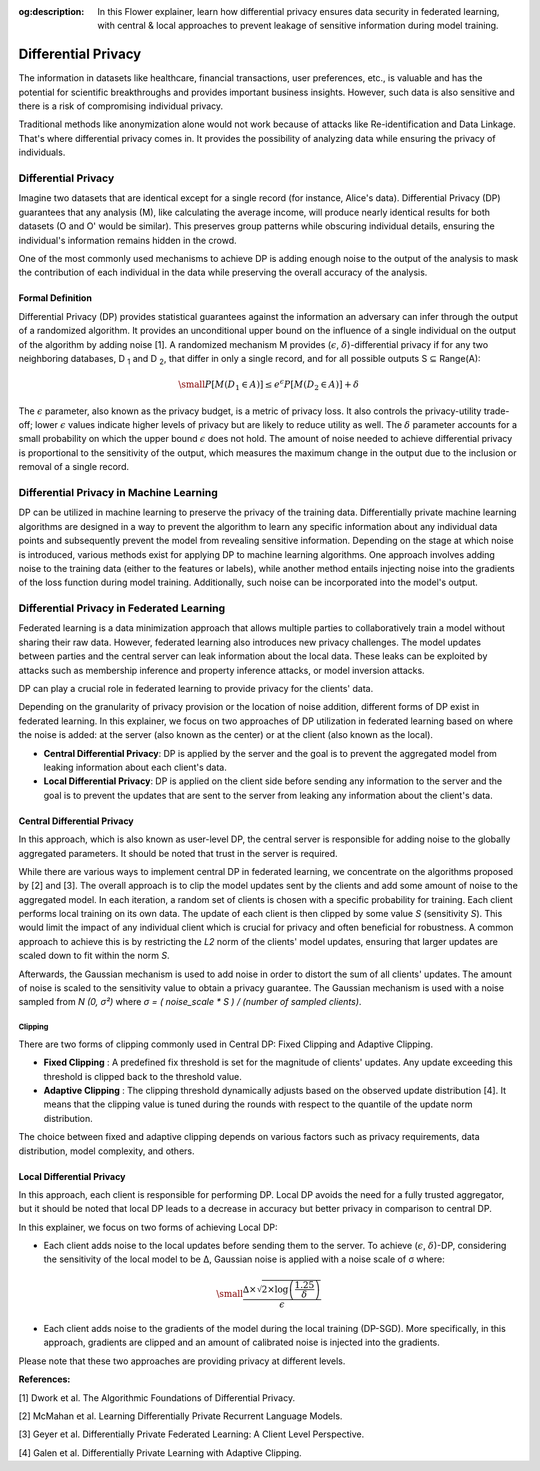 :og:description: In this Flower explainer, learn how differential privacy ensures data security in federated learning, with central & local approaches to prevent leakage of sensitive information during model training.
.. meta::
    :description: In this Flower explainer, learn how differential privacy ensures data security in federated learning, with central & local approaches to prevent leakage of sensitive information during model training.

Differential Privacy
====================

The information in datasets like healthcare, financial transactions, user preferences,
etc., is valuable and has the potential for scientific breakthroughs and provides
important business insights. However, such data is also sensitive and there is a risk of
compromising individual privacy.

Traditional methods like anonymization alone would not work because of attacks like
Re-identification and Data Linkage. That's where differential privacy comes in. It
provides the possibility of analyzing data while ensuring the privacy of individuals.

Differential Privacy
--------------------

Imagine two datasets that are identical except for a single record (for instance,
Alice's data). Differential Privacy (DP) guarantees that any analysis (M), like
calculating the average income, will produce nearly identical results for both datasets
(O and O' would be similar). This preserves group patterns while obscuring individual
details, ensuring the individual's information remains hidden in the crowd.

.. image:: ./_static/DP/dp-intro.png
    :align: center
    :width: 400
    :alt: DP Intro

One of the most commonly used mechanisms to achieve DP is adding enough noise to the
output of the analysis to mask the contribution of each individual in the data while
preserving the overall accuracy of the analysis.

Formal Definition
~~~~~~~~~~~~~~~~~

Differential Privacy (DP) provides statistical guarantees against the information an
adversary can infer through the output of a randomized algorithm. It provides an
unconditional upper bound on the influence of a single individual on the output of the
algorithm by adding noise [1]. A randomized mechanism M provides (:math:`\epsilon`,
:math:`\delta`)-differential privacy if for any two neighboring databases, D :sub:`1`
and D :sub:`2`, that differ in only a single record, and for all possible outputs S ⊆
Range(A):

.. math::

    \small
    P[M(D_{1} \in A)] \leq e^{\epsilon} P[M(D_{2} \in A)] + \delta

The :math:`\epsilon` parameter, also known as the privacy budget, is a metric of privacy
loss. It also controls the privacy-utility trade-off; lower :math:`\epsilon` values
indicate higher levels of privacy but are likely to reduce utility as well. The
:math:`\delta` parameter accounts for a small probability on which the upper bound
:math:`\epsilon` does not hold. The amount of noise needed to achieve differential
privacy is proportional to the sensitivity of the output, which measures the maximum
change in the output due to the inclusion or removal of a single record.

Differential Privacy in Machine Learning
----------------------------------------

DP can be utilized in machine learning to preserve the privacy of the training data.
Differentially private machine learning algorithms are designed in a way to prevent the
algorithm to learn any specific information about any individual data points and
subsequently prevent the model from revealing sensitive information. Depending on the
stage at which noise is introduced, various methods exist for applying DP to machine
learning algorithms. One approach involves adding noise to the training data (either to
the features or labels), while another method entails injecting noise into the gradients
of the loss function during model training. Additionally, such noise can be incorporated
into the model's output.

Differential Privacy in Federated Learning
------------------------------------------

Federated learning is a data minimization approach that allows multiple parties to
collaboratively train a model without sharing their raw data. However, federated
learning also introduces new privacy challenges. The model updates between parties and
the central server can leak information about the local data. These leaks can be
exploited by attacks such as membership inference and property inference attacks, or
model inversion attacks.

DP can play a crucial role in federated learning to provide privacy for the clients'
data.

Depending on the granularity of privacy provision or the location of noise addition,
different forms of DP exist in federated learning. In this explainer, we focus on two
approaches of DP utilization in federated learning based on where the noise is added: at
the server (also known as the center) or at the client (also known as the local).

- **Central Differential Privacy**: DP is applied by the server and the goal is to
  prevent the aggregated model from leaking information about each client's data.
- **Local Differential Privacy**: DP is applied on the client side before sending any
  information to the server and the goal is to prevent the updates that are sent to the
  server from leaking any information about the client's data.

Central Differential Privacy
~~~~~~~~~~~~~~~~~~~~~~~~~~~~

In this approach, which is also known as user-level DP, the central server is
responsible for adding noise to the globally aggregated parameters. It should be noted
that trust in the server is required.

.. image:: ./_static/DP/CDP.png
    :align: center
    :width: 400
    :alt: Central Differential Privacy

While there are various ways to implement central DP in federated learning, we
concentrate on the algorithms proposed by [2] and [3]. The overall approach is to clip
the model updates sent by the clients and add some amount of noise to the aggregated
model. In each iteration, a random set of clients is chosen with a specific probability
for training. Each client performs local training on its own data. The update of each
client is then clipped by some value `S` (sensitivity `S`). This would limit the impact
of any individual client which is crucial for privacy and often beneficial for
robustness. A common approach to achieve this is by restricting the `L2` norm of the
clients' model updates, ensuring that larger updates are scaled down to fit within the
norm `S`.

.. image:: ./_static/DP/clipping.png
    :align: center
    :width: 300
    :alt: clipping

Afterwards, the Gaussian mechanism is used to add noise in order to distort the sum of
all clients' updates. The amount of noise is scaled to the sensitivity value to obtain a
privacy guarantee. The Gaussian mechanism is used with a noise sampled from `N (0, σ²)`
where `σ = ( noise_scale * S ) / (number of sampled clients)`.

Clipping
++++++++

There are two forms of clipping commonly used in Central DP: Fixed Clipping and Adaptive
Clipping.

- **Fixed Clipping** : A predefined fix threshold is set for the magnitude of clients'
  updates. Any update exceeding this threshold is clipped back to the threshold value.
- **Adaptive Clipping** : The clipping threshold dynamically adjusts based on the
  observed update distribution [4]. It means that the clipping value is tuned during the
  rounds with respect to the quantile of the update norm distribution.

The choice between fixed and adaptive clipping depends on various factors such as
privacy requirements, data distribution, model complexity, and others.

Local Differential Privacy
~~~~~~~~~~~~~~~~~~~~~~~~~~

In this approach, each client is responsible for performing DP. Local DP avoids the need
for a fully trusted aggregator, but it should be noted that local DP leads to a decrease
in accuracy but better privacy in comparison to central DP.

.. image:: ./_static/DP/LDP.png
    :align: center
    :width: 400
    :alt: Local Differential Privacy

In this explainer, we focus on two forms of achieving Local DP:

- Each client adds noise to the local updates before sending them to the server. To
  achieve (:math:`\epsilon`, :math:`\delta`)-DP, considering the sensitivity of the
  local model to be ∆, Gaussian noise is applied with a noise scale of σ where:

.. math::

    \small
    \frac{∆ \times \sqrt{2 \times \log\left(\frac{1.25}{\delta}\right)}}{\epsilon}

- Each client adds noise to the gradients of the model during the local training
  (DP-SGD). More specifically, in this approach, gradients are clipped and an amount of
  calibrated noise is injected into the gradients.

Please note that these two approaches are providing privacy at different levels.

**References:**

[1] Dwork et al. The Algorithmic Foundations of Differential Privacy.

[2] McMahan et al. Learning Differentially Private Recurrent Language Models.

[3] Geyer et al. Differentially Private Federated Learning: A Client Level Perspective.

[4] Galen et al. Differentially Private Learning with Adaptive Clipping.

